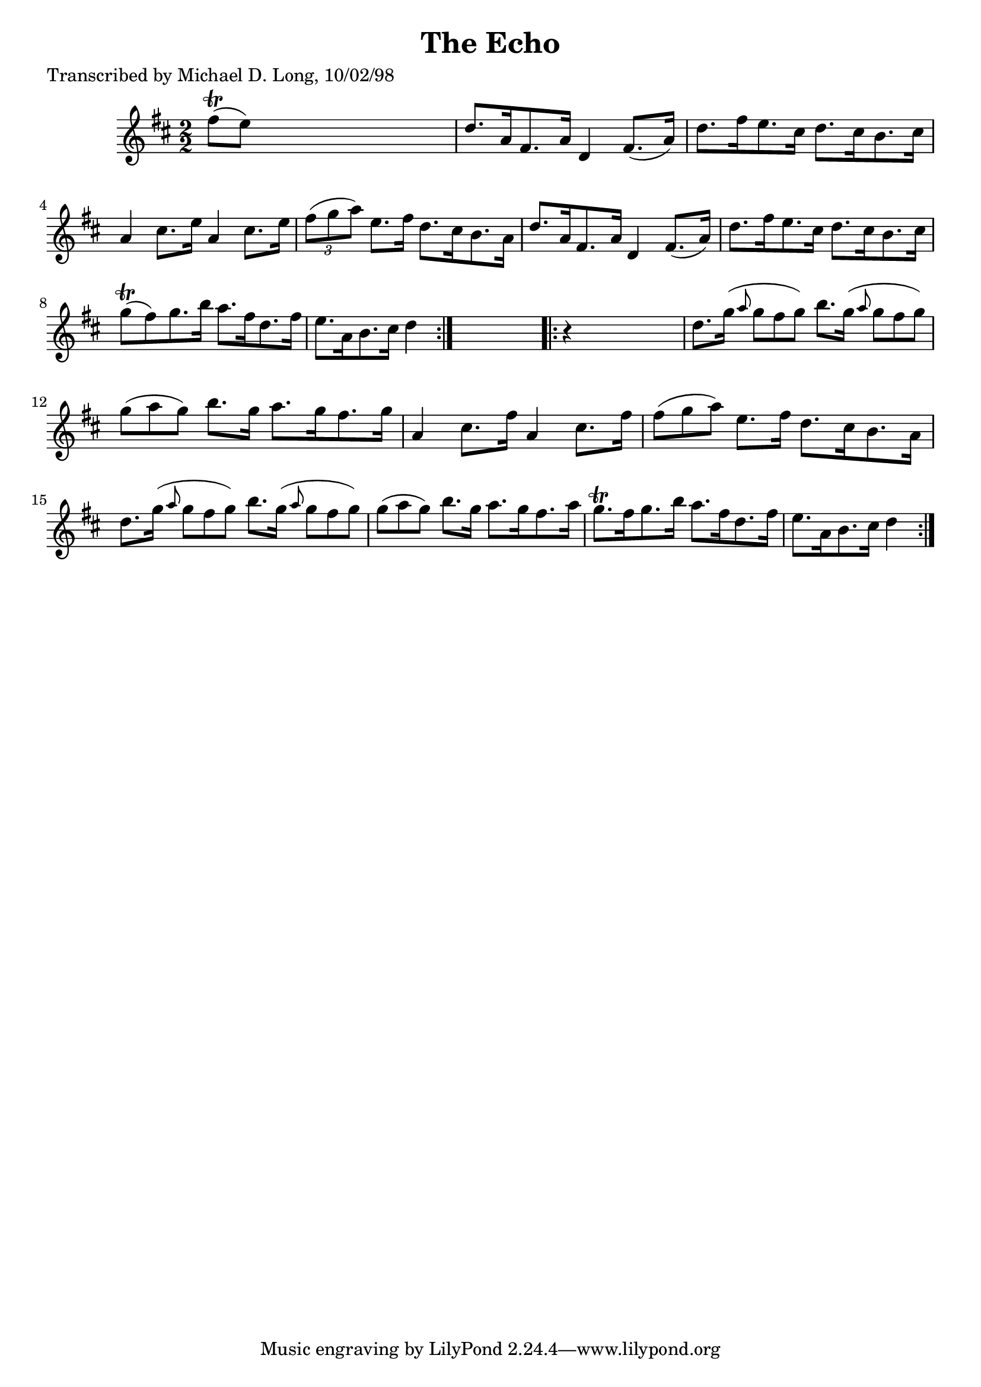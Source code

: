 
\version "2.16.2"
% automatically converted by musicxml2ly from xml/1605_ml.xml

%% additional definitions required by the score:
\language "english"


\header {
    poet = "Transcribed by Michael D. Long, 10/02/98"
    encoder = "abc2xml version 63"
    encodingdate = "2015-01-25"
    title = "The Echo"
    }

\layout {
    \context { \Score
        autoBeaming = ##f
        }
    }
PartPOneVoiceOne =  \relative fs'' {
    \repeat volta 2 {
        \key d \major \numericTimeSignature\time 2/2 fs8 ( \trill [ e8 )
        ] s2. | % 2
        d8. [ a16 fs8. a16 ] d,4 fs8. ( [ a16 ) ] | % 3
        d8. [ fs16 e8. cs16 ] d8. [ cs16 b8. cs16 ] | % 4
        a4 cs8. [ e16 ] a,4 cs8. [ e16 ] | % 5
        \times 2/3  {
            fs8 ( [ g8 a8 ) ] }
        e8. [ fs16 ] d8. [ cs16 b8. a16 ] | % 6
        d8. [ a16 fs8. a16 ] d,4 fs8. ( [ a16 ) ] | % 7
        d8. [ fs16 e8. cs16 ] d8. [ cs16 b8. cs16 ] | % 8
        g'8 ( \trill [ fs8 ) g8. b16 ] a8. [ fs16 d8. fs16 ] | % 9
        e8. [ a,16 b8. cs16 ] d4 }
    s4 \repeat volta 2 {
        | \barNumberCheck #10
        r4 s2. | % 11
        d8. [ g16 ( ] \grace { a8 } g8*2/3 [ fs8*2/3 g8*2/3 ) ] b8. [ g16
        ( ] \grace { a8 } g8*2/3 [ fs8*2/3 g8*2/3 ) ] | % 12
        g8*2/3 ( [ a8*2/3 g8*2/3 ) ] b8. [ g16 ] a8. [ g16 fs8. g16 ] | % 13
        a,4 cs8. [ fs16 ] a,4 cs8. [ fs16 ] | % 14
        fs8*2/3 ( [ g8*2/3 a8*2/3 ) ] e8. [ fs16 ] d8. [ cs16 b8. a16 ]
        | % 15
        d8. [ g16 ( ] \grace { a8 } g8*2/3 [ fs8*2/3 g8*2/3 ) ] b8. [ g16
        ( ] \grace { a8 } g8*2/3 [ fs8*2/3 g8*2/3 ) ] | % 16
        g8*2/3 ( [ a8*2/3 g8*2/3 ) ] b8. [ g16 ] a8. [ g16 fs8. a16 ] | % 17
        g8. \trill [ fs16 g8. b16 ] a8. [ fs16 d8. fs16 ] | % 18
        e8. [ a,16 b8. cs16 ] d4 }
    \times 2/3  {
        }
    \times 2/3  {
        }
    \times 2/3  {
        }
    \times 2/3  {
        }
    \times 2/3  {
        }
    \times 2/3  {
        }
    \times 2/3  {
        }
    }


% The score definition
\score {
    <<
        \new Staff <<
            \context Staff << 
                \context Voice = "PartPOneVoiceOne" { \PartPOneVoiceOne }
                >>
            >>
        
        >>
    \layout {}
    % To create MIDI output, uncomment the following line:
    %  \midi {}
    }

